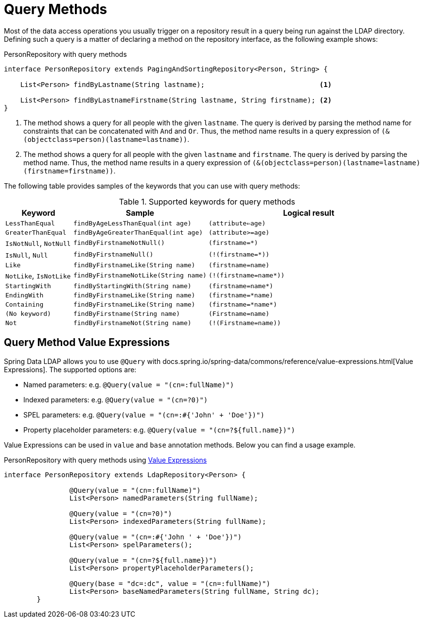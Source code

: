 [[ldap.repositories.queries]]
= Query Methods

Most of the data access operations you usually trigger on a repository result in a query being run against the LDAP directory.
Defining such a query is a matter of declaring a method on the repository interface, as the following example shows:

.PersonRepository with query methods
[source,java]
----
interface PersonRepository extends PagingAndSortingRepository<Person, String> {

    List<Person> findByLastname(String lastname);                            <1>

    List<Person> findByLastnameFirstname(String lastname, String firstname); <2>
}
----

<1> The method shows a query for all people with the given `lastname`.
The query is derived by parsing the method name for constraints that can be concatenated with `And` and `Or`.
Thus, the method name results in a query expression of `(&(objectclass=person)(lastname=lastname))`.
<2> The method shows a query for all people with the given `lastname` and `firstname`.
The query is derived by parsing the method name.
Thus, the method name results in a query expression of `(&(objectclass=person)(lastname=lastname)(firstname=firstname))`.

The following table provides samples of the keywords that you can use with query methods:

[cols="1,2,3",options="header"]
.Supported keywords for query methods
|===
| Keyword
| Sample
| Logical result

| `LessThanEqual`
| `findByAgeLessThanEqual(int age)`
| `(attribute<=age)`

| `GreaterThanEqual`
| `findByAgeGreaterThanEqual(int age)`
| `(attribute>=age)`

| `IsNotNull`, `NotNull`
| `findByFirstnameNotNull()`
| `(firstname=*)`

| `IsNull`, `Null`
| `findByFirstnameNull()`
| `(!(firstname=*))`

| `Like`
| `findByFirstnameLike(String name)`
| `(firstname=name)`

| `NotLike`, `IsNotLike`
| `findByFirstnameNotLike(String name)`
| `(!(firstname=name*))`

| `StartingWith`
| `findByStartingWith(String name)`
| `(firstname=name*)`

| `EndingWith`
| `findByFirstnameLike(String name)`
| `(firstname=*name)`

| `Containing`
| `findByFirstnameLike(String name)`
| `(firstname=\*name*)`

| `(No keyword)`
| `findByFirstname(String name)`
| `(Firstname=name)`

| `Not`
| `findByFirstnameNot(String name)`
| `(!(Firstname=name))`

|===

[[ldap.repositories.queries.value-expressions]]
== Query Method Value Expressions

Spring Data LDAP allows you to use `@Query` with docs.spring.io/spring-data/commons/reference/value-expressions.html[Value Expressions]. The supported options are:

* Named parameters: e.g. `@Query(value = "(cn=:fullName)")`
* Indexed parameters: e.g. `@Query(value = "(cn=?0)")`
* SPEL parameters: e.g. `@Query(value = "(cn=:#{'John' + 'Doe'})")`
* Property placeholder parameters: e.g. `@Query(value = "(cn=?${full.name})")`

Value Expressions can be used in `value` and `base` annotation methods. Below you can find a usage example.

.PersonRepository with query methods using https://docs.spring.io/spring-data/commons/reference/value-expressions.html[Value Expressions]
[source,java]
----
interface PersonRepository extends LdapRepository<Person> {

		@Query(value = "(cn=:fullName)")
		List<Person> namedParameters(String fullName);

		@Query(value = "(cn=?0)")
		List<Person> indexedParameters(String fullName);

		@Query(value = "(cn=:#{'John ' + 'Doe'})")
		List<Person> spelParameters();

		@Query(value = "(cn=?${full.name})")
		List<Person> propertyPlaceholderParameters();

		@Query(base = "dc=:dc", value = "(cn=:fullName)")
		List<Person> baseNamedParameters(String fullName, String dc);
	}
----